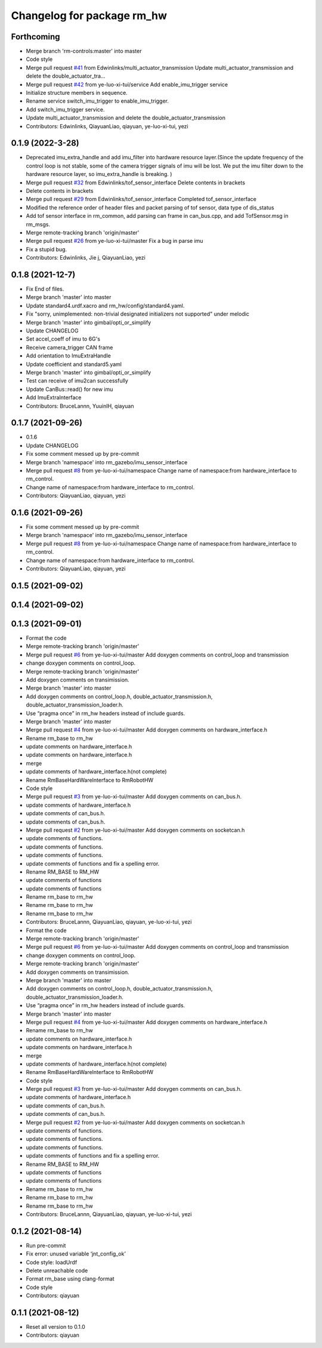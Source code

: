 ^^^^^^^^^^^^^^^^^^^^^^^^^^^^^
Changelog for package rm_hw
^^^^^^^^^^^^^^^^^^^^^^^^^^^^^

Forthcoming
-----------
* Merge branch 'rm-controls:master' into master
* Code style
* Merge pull request `#41 <https://github.com/rm-controls/rm_control/issues/41>`_ from Edwinlinks/multi_actuator_transmission
  Update multi_actuator_transmission and delete the double_actuator_tra…
* Merge pull request `#42 <https://github.com/rm-controls/rm_control/issues/42>`_ from ye-luo-xi-tui/service
  Add enable_imu_trigger service
* Initialize structure members in sequence.
* Rename service switch_imu_trigger to enable_imu_trigger.
* Add switch_imu_trigger service.
* Update multi_actuator_transmission and delete the double_actuator_transmission
* Contributors: Edwinlinks, QiayuanLiao, qiayuan, ye-luo-xi-tui, yezi

0.1.9 (2022-3-28)
------------------
* Deprecated imu_extra_handle and add imu_filter into hardware resource layer.(Since the update frequency of the control
  loop is not stable, some of the camera trigger signals of imu will be lost. We put the imu filter down to the hardware
  resource layer, so imu_extra_handle is breaking. )
* Merge pull request `#32 <https://github.com/ye-luo-xi-tui/rm_control/issues/32>`_ from Edwinlinks/tof_sensor_interface
  Delete contents in brackets
* Delete contents in brackets
* Merge pull request `#29 <https://github.com/ye-luo-xi-tui/rm_control/issues/29>`_ from Edwinlinks/tof_sensor_interface
  Completed tof_sensor_interface
* Modified the reference order of header files and packet parsing of tof sensor, data type of dis_status
* Add tof sensor interface in rm_common, add parsing can frame in can_bus.cpp, and add TofSensor.msg in rm_msgs.
* Merge remote-tracking branch 'origin/master'
* Merge pull request `#26 <https://github.com/ye-luo-xi-tui/rm_control/issues/26>`_ from ye-luo-xi-tui/master
  Fix a bug in parse imu
* Fix a stupid bug.
* Contributors: Edwinlinks, Jie j, QiayuanLiao, yezi

0.1.8 (2021-12-7)
------------------
* Fix End of files.
* Merge branch 'master' into master
* Update standard4.urdf.xacro and rm_hw/config/standard4.yaml.
* Fix "sorry, unimplemented: non-trivial designated initializers not supported" under melodic
* Merge branch 'master' into gimbal/opti_or_simplify
* Update CHANGELOG
* Set accel_coeff of imu to 6G's
* Receive camera_trigger CAN frame
* Add orientation to ImuExtraHandle
* Update coefficient and standard5.yaml
* Merge branch 'master' into gimbal/opti_or_simplify
* Test can receive of imu2can successfully
* Update CanBus::read() for new imu
* Add ImuExtraInterface
* Contributors: BruceLannn, YuuinIH, qiayuan

0.1.7 (2021-09-26)
------------------
* 0.1.6
* Update CHANGELOG
* Fix some comment messed up by pre-commit
* Merge branch 'namespace' into rm_gazebo/imu_sensor_interface
* Merge pull request `#8 <https://github.com/rm-controls/rm_control/issues/8>`_ from ye-luo-xi-tui/namespace
  Change name of namespace:from hardware_interface to rm_control.
* Change name of namespace:from hardware_interface to rm_control.
* Contributors: QiayuanLiao, qiayuan, yezi

0.1.6 (2021-09-26)
------------------
* Fix some comment messed up by pre-commit
* Merge branch 'namespace' into rm_gazebo/imu_sensor_interface
* Merge pull request `#8 <https://github.com/rm-controls/rm_control/issues/8>`_ from ye-luo-xi-tui/namespace
  Change name of namespace:from hardware_interface to rm_control.
* Change name of namespace:from hardware_interface to rm_control.
* Contributors: QiayuanLiao, qiayuan, yezi

0.1.5 (2021-09-02)
------------------

0.1.4 (2021-09-02)
------------------

0.1.3 (2021-09-01)
------------------
* Format the code
* Merge remote-tracking branch 'origin/master'
* Merge pull request `#6 <https://github.com/rm-controls/rm_control/issues/6>`_ from ye-luo-xi-tui/master
  Add doxygen comments on control_loop and transmission
* change doxygen comments on control_loop.
* Merge remote-tracking branch 'origin/master'
* Add doxygen comments on transimission.
* Merge branch 'master' into master
* Add doxygen comments on control_loop.h, double_actuator_transmission.h, double_actuator_transmission_loader.h.
* Use “pragma once” in rm_hw headers instead of include guards.
* Merge branch 'master' into master
* Merge pull request `#4 <https://github.com/rm-controls/rm_control/issues/4>`_ from ye-luo-xi-tui/master
  Add doxygen comments on hardware_interface.h
* Rename rm_base to rm_hw
* update comments on hardware_interface.h
* update comments on hardware_interface.h
* merge
* update comments of hardware_interface.h(not complete)
* Rename RmBaseHardWareInterface to RmRobotHW
* Code style
* Merge pull request `#3 <https://github.com/rm-controls/rm_control/issues/3>`_ from ye-luo-xi-tui/master
  Add doxygen comments on can_bus.h.
* update comments of hardware_interface.h
* update comments of can_bus.h.
* update comments of can_bus.h.
* Merge pull request `#2 <https://github.com/rm-controls/rm_control/issues/2>`_ from ye-luo-xi-tui/master
  Add doxygen comments on socketcan.h
* update comments of functions.
* update comments of functions.
* update comments of functions.
* update comments of functions and fix a spelling error.
* Rename RM_BASE to RM_HW
* update comments of functions
* update comments of functions
* Rename rm_base to rm_hw
* Rename rm_base to rm_hw
* Rename rm_base to rm_hw
* Contributors: BruceLannn, QiayuanLiao, qiayuan, ye-luo-xi-tui, yezi

* Format the code
* Merge remote-tracking branch 'origin/master'
* Merge pull request `#6 <https://github.com/rm-controls/rm_control/issues/6>`_ from ye-luo-xi-tui/master
  Add doxygen comments on control_loop and transmission
* change doxygen comments on control_loop.
* Merge remote-tracking branch 'origin/master'
* Add doxygen comments on transimission.
* Merge branch 'master' into master
* Add doxygen comments on control_loop.h, double_actuator_transmission.h, double_actuator_transmission_loader.h.
* Use “pragma once” in rm_hw headers instead of include guards.
* Merge branch 'master' into master
* Merge pull request `#4 <https://github.com/rm-controls/rm_control/issues/4>`_ from ye-luo-xi-tui/master
  Add doxygen comments on hardware_interface.h
* Rename rm_base to rm_hw
* update comments on hardware_interface.h
* update comments on hardware_interface.h
* merge
* update comments of hardware_interface.h(not complete)
* Rename RmBaseHardWareInterface to RmRobotHW
* Code style
* Merge pull request `#3 <https://github.com/rm-controls/rm_control/issues/3>`_ from ye-luo-xi-tui/master
  Add doxygen comments on can_bus.h.
* update comments of hardware_interface.h
* update comments of can_bus.h.
* update comments of can_bus.h.
* Merge pull request `#2 <https://github.com/rm-controls/rm_control/issues/2>`_ from ye-luo-xi-tui/master
  Add doxygen comments on socketcan.h
* update comments of functions.
* update comments of functions.
* update comments of functions.
* update comments of functions and fix a spelling error.
* Rename RM_BASE to RM_HW
* update comments of functions
* update comments of functions
* Rename rm_base to rm_hw
* Rename rm_base to rm_hw
* Rename rm_base to rm_hw
* Contributors: BruceLannn, QiayuanLiao, qiayuan, ye-luo-xi-tui, yezi

0.1.2 (2021-08-14)
------------------
* Run pre-commit
* Fix error: unused variable ‘jnt_config_ok’
* Code style: loadUrdf
* Delete unreachable code
* Format rm_base using clang-format
* Code style
* Contributors: qiayuan

0.1.1 (2021-08-12)
------------------
* Reset all version to 0.1.0
* Contributors: qiayuan
